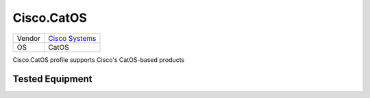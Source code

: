 .. _Cisco.CatOS:

Cisco.CatOS
===========

====== ========================================
Vendor `Cisco Systems <http://www.cisco.com/>`_
OS     CatOS
====== ========================================

Cisco.CatOS profile supports Cisco's CatOS-based
products

Tested Equipment
----------------
.. supported:: Cisco.CatOS

